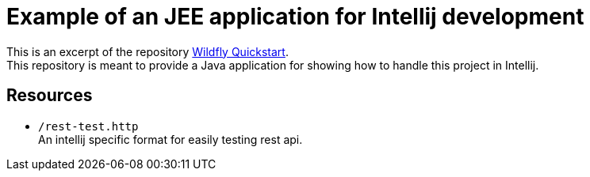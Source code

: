 = Example of an JEE application for Intellij development

This is an excerpt of the repository link:https://github.com/wildfly/quickstart/tree/master/jaxrs-client[Wildfly Quickstart]. +
This repository is meant to provide a Java application for showing how to handle this project in Intellij.

== Resources

* ``/rest-test.http`` +
  An intellij specific format for easily testing rest api.